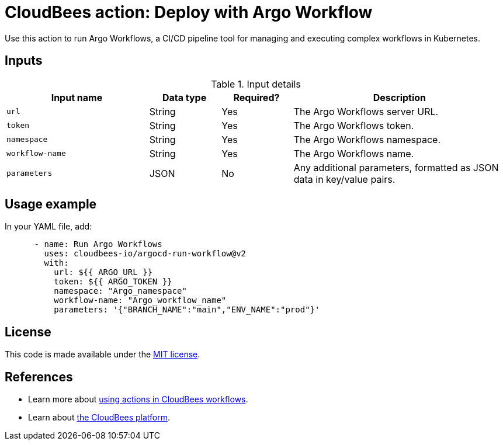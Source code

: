 = CloudBees action: Deploy with Argo Workflow

Use this action to run Argo Workflows, a CI/CD pipeline tool for managing and executing complex workflows in Kubernetes.

== Inputs

[cols="2a,1a,1a,3a",options="header"]
.Input details
|===

| Input name
| Data type
| Required?
| Description

| `url`
| String
| Yes
| The Argo Workflows server URL.

| `token`
| String
| Yes
| The Argo Workflows token.

| `namespace`
| String
| Yes
| The Argo Workflows namespace.

| `workflow-name`
| String
| Yes
| The Argo Workflows name.

| `parameters`
| JSON
| No
| Any additional parameters, formatted as JSON data in key/value pairs.

|===

== Usage example

In your YAML file, add:

[source,yaml]
----
      - name: Run Argo Workflows
        uses: cloudbees-io/argocd-run-workflow@v2
        with:
          url: ${{ ARGO_URL }}
          token: ${{ ARGO_TOKEN }}
          namespace: "Argo_namespace"
          workflow-name: "Argo_workflow_name"
          parameters: '{"BRANCH_NAME":"main","ENV_NAME":"prod"}'

----

== License

This code is made available under the 
link:https://opensource.org/license/mit/[MIT license].

== References

* Learn more about link:https://docs.cloudbees.com/docs/cloudbees-platform/latest/actions[using actions in CloudBees workflows]. 
* Learn about link:https://docs.cloudbees.com/docs/cloudbees-platform/latest/[the CloudBees platform].
